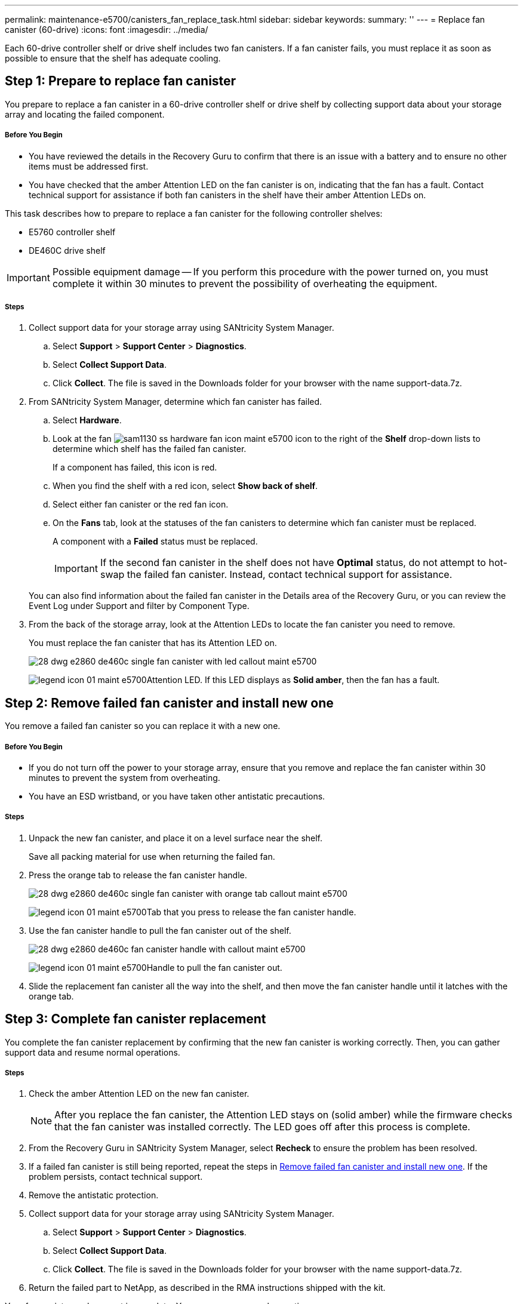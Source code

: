 ---
permalink: maintenance-e5700/canisters_fan_replace_task.html
sidebar: sidebar
keywords:
summary: ''
---
= Replace fan canister (60-drive)
:icons: font
:imagesdir: ../media/

[.lead]
Each 60-drive controller shelf or drive shelf includes two fan canisters. If a fan canister fails, you must replace it as soon as possible to ensure that the shelf has adequate cooling.

== Step 1: Prepare to replace fan canister

[.lead]
You prepare to replace a fan canister in a 60-drive controller shelf or drive shelf by collecting support data about your storage array and locating the failed component.

===== Before You Begin

* You have reviewed the details in the Recovery Guru to confirm that there is an issue with a battery and to ensure no other items must be addressed first.
* You have checked that the amber Attention LED on the fan canister is on, indicating that the fan has a fault. Contact technical support for assistance if both fan canisters in the shelf have their amber Attention LEDs on.

This task describes how to prepare to replace a fan canister for the following controller shelves:

* E5760 controller shelf
* DE460C drive shelf

IMPORTANT: Possible equipment damage -- If you perform this procedure with the power turned on, you must complete it within 30 minutes to prevent the possibility of overheating the equipment.

===== Steps

. Collect support data for your storage array using SANtricity System Manager.
 .. Select *Support* > *Support Center* > *Diagnostics*.
 .. Select *Collect Support Data*.
 .. Click *Collect*.
The file is saved in the Downloads folder for your browser with the name support-data.7z.
. From SANtricity System Manager, determine which fan canister has failed.
 .. Select *Hardware*.
 .. Look at the fan image:../media/sam1130_ss_hardware_fan_icon_maint-e5700.gif[] icon to the right of the *Shelf* drop-down lists to determine which shelf has the failed fan canister.
+
If a component has failed, this icon is red.

 .. When you find the shelf with a red icon, select *Show back of shelf*.
 .. Select either fan canister or the red fan icon.
 .. On the *Fans* tab, look at the statuses of the fan canisters to determine which fan canister must be replaced.
+
A component with a *Failed* status must be replaced.
+
IMPORTANT: If the second fan canister in the shelf does not have *Optimal* status, do not attempt to hot-swap the failed fan canister. Instead, contact technical support for assistance.

+
You can also find information about the failed fan canister in the Details area of the Recovery Guru, or you can review the Event Log under Support and filter by Component Type.
. From the back of the storage array, look at the Attention LEDs to locate the fan canister you need to remove.
+
You must replace the fan canister that has its Attention LED on.
+
image::../media/28_dwg_e2860_de460c_single_fan_canister_with_led_callout_maint-e5700.gif[]
+
image:../media/legend_icon_01_maint-e5700.gif[]Attention LED. If this LED displays as *Solid amber*, then the fan has a fault.

== Step 2: Remove failed fan canister and install new one

[.lead]
You remove a failed fan canister so you can replace it with a new one.

===== Before You Begin

* If you do not turn off the power to your storage array, ensure that you remove and replace the fan canister within 30 minutes to prevent the system from overheating.
* You have an ESD wristband, or you have taken other antistatic precautions.

===== Steps

. Unpack the new fan canister, and place it on a level surface near the shelf.
+
Save all packing material for use when returning the failed fan.

. Press the orange tab to release the fan canister handle.
+
image::../media/28_dwg_e2860_de460c_single_fan_canister_with_orange_tab_callout_maint-e5700.gif[]
+
image:../media/legend_icon_01_maint-e5700.gif[]Tab that you press to release the fan canister handle.

. Use the fan canister handle to pull the fan canister out of the shelf.
+
image::../media/28_dwg_e2860_de460c_fan_canister_handle_with_callout_maint-e5700.gif[]
+
image:../media/legend_icon_01_maint-e5700.gif[]Handle to pull the fan canister out.

. Slide the replacement fan canister all the way into the shelf, and then move the fan canister handle until it latches with the orange tab.

== Step 3: Complete fan canister replacement

[.lead]
You complete the fan canister replacement by confirming that the new fan canister is working correctly. Then, you can gather support data and resume normal operations.

===== Steps

. Check the amber Attention LED on the new fan canister.
+
NOTE: After you replace the fan canister, the Attention LED stays on (solid amber) while the firmware checks that the fan canister was installed correctly. The LED goes off after this process is complete.

. From the Recovery Guru in SANtricity System Manager, select *Recheck* to ensure the problem has been resolved.
. If a failed fan canister is still being reported, repeat the steps in link:canisters_fan_replace_task.md#[Remove failed fan canister and install new one]. If the problem persists, contact technical support.
. Remove the antistatic protection.
. Collect support data for your storage array using SANtricity System Manager.
 .. Select *Support* > *Support Center* > *Diagnostics*.
 .. Select *Collect Support Data*.
 .. Click *Collect*.
The file is saved in the Downloads folder for your browser with the name support-data.7z.
. Return the failed part to NetApp, as described in the RMA instructions shipped with the kit.

Your fan canister replacement is complete. You can resume normal operations.
